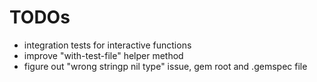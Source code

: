 * TODOs
  - integration tests for interactive functions
  - improve "with-test-file" helper method
  - figure out "wrong stringp nil type" issue, gem root and .gemspec file
